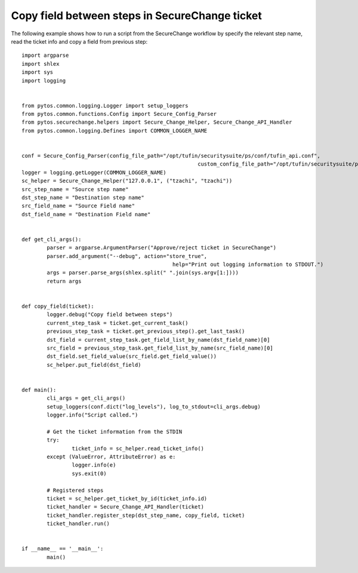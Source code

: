 Copy field between steps in SecureChange ticket
^^^^^^^^^^^^^^^^^^^^^^^^^^^^^^^^^^^^^^^^^^^^^^^

The following example shows how to run a script from the SecureChange workflow by specify the relevant step name,
read the ticket info and copy a field from previous step:
::
	import argparse
	import shlex
	import sys
	import logging


	from pytos.common.logging.Logger import setup_loggers
	from pytos.common.functions.Config import Secure_Config_Parser
	from pytos.securechange.helpers import Secure_Change_Helper, Secure_Change_API_Handler
	from pytos.common.logging.Defines import COMMON_LOGGER_NAME


	conf = Secure_Config_Parser(config_file_path="/opt/tufin/securitysuite/ps/conf/tufin_api.conf",
								custom_config_file_path="/opt/tufin/securitysuite/ps/conf/custom.conf")
	logger = logging.getLogger(COMMON_LOGGER_NAME)
	sc_helper = Secure_Change_Helper("127.0.0.1", ("tzachi", "tzachi"))
	src_step_name = "Source step name"
	dst_step_name = "Destination step name"
	src_field_name = "Source Field name"
	dst_field_name = "Destination Field name"


	def get_cli_args():
		parser = argparse.ArgumentParser("Approve/reject ticket in SecureChange")
		parser.add_argument("--debug", action="store_true",
							help="Print out logging information to STDOUT.")
		args = parser.parse_args(shlex.split(" ".join(sys.argv[1:])))
		return args


	def copy_field(ticket):
		logger.debug("Copy field between steps")
		current_step_task = ticket.get_current_task()
		previous_step_task = ticket.get_previous_step().get_last_task()
		dst_field = current_step_task.get_field_list_by_name(dst_field_name)[0]
		src_field = previous_step_task.get_field_list_by_name(src_field_name)[0]
		dst_field.set_field_value(src_field.get_field_value())
		sc_helper.put_field(dst_field)


	def main():
		cli_args = get_cli_args()
		setup_loggers(conf.dict("log_levels"), log_to_stdout=cli_args.debug)
		logger.info("Script called.")

		# Get the ticket information from the STDIN
		try:
			ticket_info = sc_helper.read_ticket_info()
		except (ValueError, AttributeError) as e:
			logger.info(e)
			sys.exit(0)

		# Registered steps
		ticket = sc_helper.get_ticket_by_id(ticket_info.id)
		ticket_handler = Secure_Change_API_Handler(ticket)
		ticket_handler.register_step(dst_step_name, copy_field, ticket)
		ticket_handler.run()


	if __name__ == '__main__':
		main()